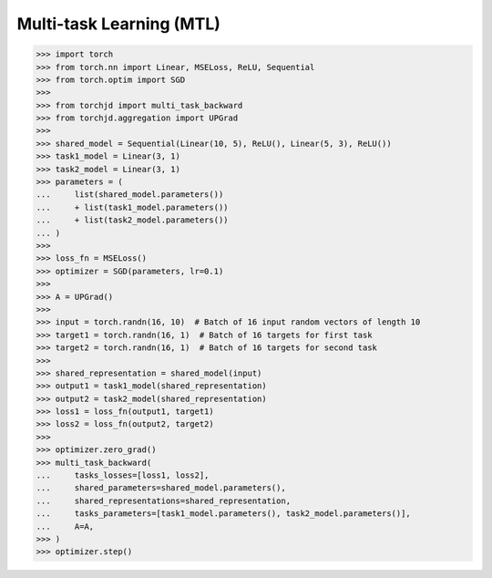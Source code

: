 Multi-task Learning (MTL)
=========================


>>> import torch
>>> from torch.nn import Linear, MSELoss, ReLU, Sequential
>>> from torch.optim import SGD
>>>
>>> from torchjd import multi_task_backward
>>> from torchjd.aggregation import UPGrad
>>>
>>> shared_model = Sequential(Linear(10, 5), ReLU(), Linear(5, 3), ReLU())
>>> task1_model = Linear(3, 1)
>>> task2_model = Linear(3, 1)
>>> parameters = (
...     list(shared_model.parameters())
...     + list(task1_model.parameters())
...     + list(task2_model.parameters())
... )
>>>
>>> loss_fn = MSELoss()
>>> optimizer = SGD(parameters, lr=0.1)
>>>
>>> A = UPGrad()
>>>
>>> input = torch.randn(16, 10)  # Batch of 16 input random vectors of length 10
>>> target1 = torch.randn(16, 1)  # Batch of 16 targets for first task
>>> target2 = torch.randn(16, 1)  # Batch of 16 targets for second task
>>>
>>> shared_representation = shared_model(input)
>>> output1 = task1_model(shared_representation)
>>> output2 = task2_model(shared_representation)
>>> loss1 = loss_fn(output1, target1)
>>> loss2 = loss_fn(output2, target2)
>>>
>>> optimizer.zero_grad()
>>> multi_task_backward(
...     tasks_losses=[loss1, loss2],
...     shared_parameters=shared_model.parameters(),
...     shared_representations=shared_representation,
...     tasks_parameters=[task1_model.parameters(), task2_model.parameters()],
...     A=A,
>>> )
>>> optimizer.step()
